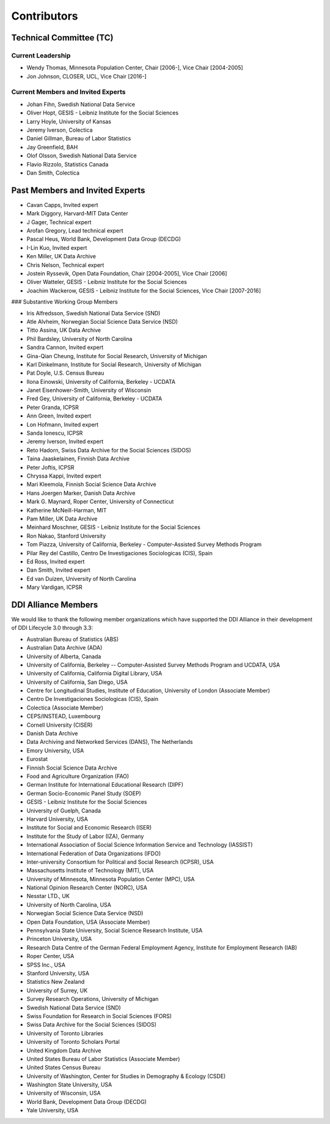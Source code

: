 Contributors
==============

Technical Committee (TC)
-------------------------

Current Leadership
..................

- Wendy Thomas, Minnesota Population Center, Chair [2006-], Vice Chair [2004-2005]
- Jon Johnson, CLOSER, UCL, Vice Chair [2016-]
    
Current Members and Invited Experts
........................................

- Johan Fihn, Swedish National Data Service
- Oliver Hopt, GESIS - Leibniz Institute for the Social Sciences
- Larry Hoyle, University of Kansas
- Jeremy Iverson, Colectica
- Daniel Gillman, Bureau of Labor Statistics
- Jay Greenfield, BAH
- Olof Olsson, Swedish National Data Service
- Flavio Rizzolo, Statistics Canada
- Dan Smith, Colectica

Past Members and Invited Experts
---------------------------------

- Cavan Capps, Invited expert 
- Mark Diggory, Harvard-MIT Data Center
- J Gager, Technical expert
- Arofan Gregory, Lead technical expert
- Pascal Heus, World Bank, Development Data Group (DECDG)
- I-Lin Kuo, Invited expert
- Ken Miller, UK Data Archive
- Chris Nelson, Technical expert
- Jostein Ryssevik, Open Data Foundation, Chair [2004-2005], Vice Chair [2006]
- Oliver Watteler, GESIS - Leibniz Institute for the Social Sciences
- Joachim Wackerow, GESIS - Leibniz Institute for the Social Sciences, Vice Chair [2007-2016]


### Substantive Working Group Members

- Iris Alfredsson, Swedish National Data Service (SND)
- Atle Alvheim, Norwegian Social Science Data Service (NSD)
- Titto Assina, UK Data Archive
- Phil Bardsley, University of North Carolina
- Sandra Cannon, Invited expert
- Gina-Qian Cheung, Institute for Social Research, University of Michigan
- Karl Dinkelmann, Institute for Social Research, University of Michigan
- Pat Doyle, U.S. Census Bureau
- Ilona Einowski, University of California, Berkeley - UCDATA
- Janet Eisenhower-Smith, University of Wisconsin
- Fred Gey, University of California, Berkeley - UCDATA
- Peter Granda, ICPSR
- Ann Green, Invited expert
- Lon Hofmann, Invited expert
- Sanda Ionescu, ICPSR
- Jeremy Iverson, Invited expert
- Reto Hadorn, Swiss Data Archive for the Social Sciences (SIDOS)
- Taina Jaaskelainen, Finnish Data Archive
- Peter Joftis, ICPSR
- Chryssa Kappi, Invited expert
- Mari Kleemola, Finnish Social Science Data Archive
- Hans Joergen Marker, Danish Data Archive
- Mark G. Maynard, Roper Center, University of Connecticut
- Katherine McNeill-Harman, MIT
- Pam Miller, UK Data Archive
- Meinhard Moschner, GESIS - Leibniz Institute for the Social Sciences
- Ron Nakao, Stanford University
- Tom Piazza, University of California, Berkeley - Computer-Assisted Survey Methods Program
- Pilar Rey del Castillo, Centro De Investigaciones Sociologicas (CIS), Spain
- Ed Ross, Invited expert
- Dan Smith, Invited expert
- Ed van Duizen, University of North Carolina
- Mary Vardigan, ICPSR

DDI Alliance Members
---------------------

We would like to thank the following member organizations which have supported
the DDI Alliance in their development of DDI Lifecycle 3.0 through 3.3:

- Australian Bureau of Statistics (ABS)
- Australian Data Archive (ADA)
- University of Alberta, Canada
- University of California, Berkeley -- Computer-Assisted Survey Methods Program and UCDATA, USA
- University of California, California Digital Library, USA
- University of California, San Diego, USA
- Centre for Longitudinal Studies, Institute of Education, University of London (Associate Member)
- Centro De Investigaciones Sociologicas (CIS), Spain
- Colectica (Associate Member)
- CEPS/INSTEAD, Luxembourg
- Cornell University (CISER)
- Danish Data Archive
- Data Archiving and Networked Services (DANS), The Netherlands
- Emory University, USA
- Eurostat
- Finnish Social Science Data Archive
- Food and Agriculture Organization (FAO)
- German Institute for International Educational Research (DIPF)
- German Socio-Economic Panel Study (SOEP)
- GESIS - Leibniz Institute for the Social Sciences
- University of Guelph, Canada
- Harvard University, USA
- Institute for Social and Economic Research (ISER)
- Institute for the Study of Labor (IZA), Germany
- International Association of Social Science Information Service and Technology (IASSIST)
- International Federation of Data Organizations (IFDO)
- Inter-university Consortium for Political and Social Research (ICPSR), USA
- Massachusetts Institute of Technology (MIT), USA
- University of Minnesota, Minnesota Population Center (MPC), USA
- National Opinion Research Center (NORC), USA
- Nesstar LTD., UK
- University of North Carolina, USA
- Norwegian Social Science Data Service (NSD)
- Open Data Foundation, USA (Associate Member)
- Pennsylvania State University, Social Science Research Institute, USA
- Princeton University, USA
- Research Data Centre of the German Federal Employment Agency, Institute for Employment Research (IAB)
- Roper Center, USA
- SPSS Inc., USA
- Stanford University, USA
- Statistics New Zealand
- University of Surrey, UK
- Survey Research Operations, University of Michigan
- Swedish National Data Service (SND)
- Swiss Foundation for Research in Social Sciences (FORS)
- Swiss Data Archive for the Social Sciences (SIDOS)
- University of Toronto Libraries
- University of Toronto Scholars Portal
- United Kingdom Data Archive
- United States Bureau of Labor Statistics (Associate Member)
- United States Census Bureau
- University of Washington, Center for Studies in Demography & Ecology (CSDE)
- Washington State University, USA
- University of Wisconsin, USA
- World Bank, Development Data Group (DECDG)
- Yale University, USA

